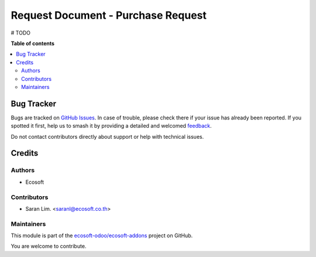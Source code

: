 ===================================
Request Document - Purchase Request
===================================

.. 
   !!!!!!!!!!!!!!!!!!!!!!!!!!!!!!!!!!!!!!!!!!!!!!!!!!!!
   !! This file is generated by oca-gen-addon-readme !!
   !! changes will be overwritten.                   !!
   !!!!!!!!!!!!!!!!!!!!!!!!!!!!!!!!!!!!!!!!!!!!!!!!!!!!
   !! source digest: sha256:1306fe294ac5caa0764ac45664ec678833051740ec5f8f9057acc208562f8cf1
   !!!!!!!!!!!!!!!!!!!!!!!!!!!!!!!!!!!!!!!!!!!!!!!!!!!!

.. |badge1| image:: https://img.shields.io/badge/maturity-Beta-yellow.png
    :target: https://odoo-community.org/page/development-status
    :alt: Beta
.. |badge2| image:: https://img.shields.io/badge/licence-AGPL--3-blue.png
    :target: http://www.gnu.org/licenses/agpl-3.0-standalone.html
    :alt: License: AGPL-3
.. |badge3| image:: https://img.shields.io/badge/github-ecosoft--odoo%2Fecosoft--addons-lightgray.png?logo=github
    :target: https://github.com/ecosoft-odoo/ecosoft-addons/tree/15.0/request_document_purchase_request
    :alt: ecosoft-odoo/ecosoft-addons

|badge1| |badge2| |badge3|

# TODO

**Table of contents**

.. contents::
   :local:

Bug Tracker
===========

Bugs are tracked on `GitHub Issues <https://github.com/ecosoft-odoo/ecosoft-addons/issues>`_.
In case of trouble, please check there if your issue has already been reported.
If you spotted it first, help us to smash it by providing a detailed and welcomed
`feedback <https://github.com/ecosoft-odoo/ecosoft-addons/issues/new?body=module:%20request_document_purchase_request%0Aversion:%2015.0%0A%0A**Steps%20to%20reproduce**%0A-%20...%0A%0A**Current%20behavior**%0A%0A**Expected%20behavior**>`_.

Do not contact contributors directly about support or help with technical issues.

Credits
=======

Authors
~~~~~~~

* Ecosoft

Contributors
~~~~~~~~~~~~

* Saran Lim. <saranl@ecosoft.co.th>

Maintainers
~~~~~~~~~~~

This module is part of the `ecosoft-odoo/ecosoft-addons <https://github.com/ecosoft-odoo/ecosoft-addons/tree/15.0/request_document_purchase_request>`_ project on GitHub.

You are welcome to contribute.

